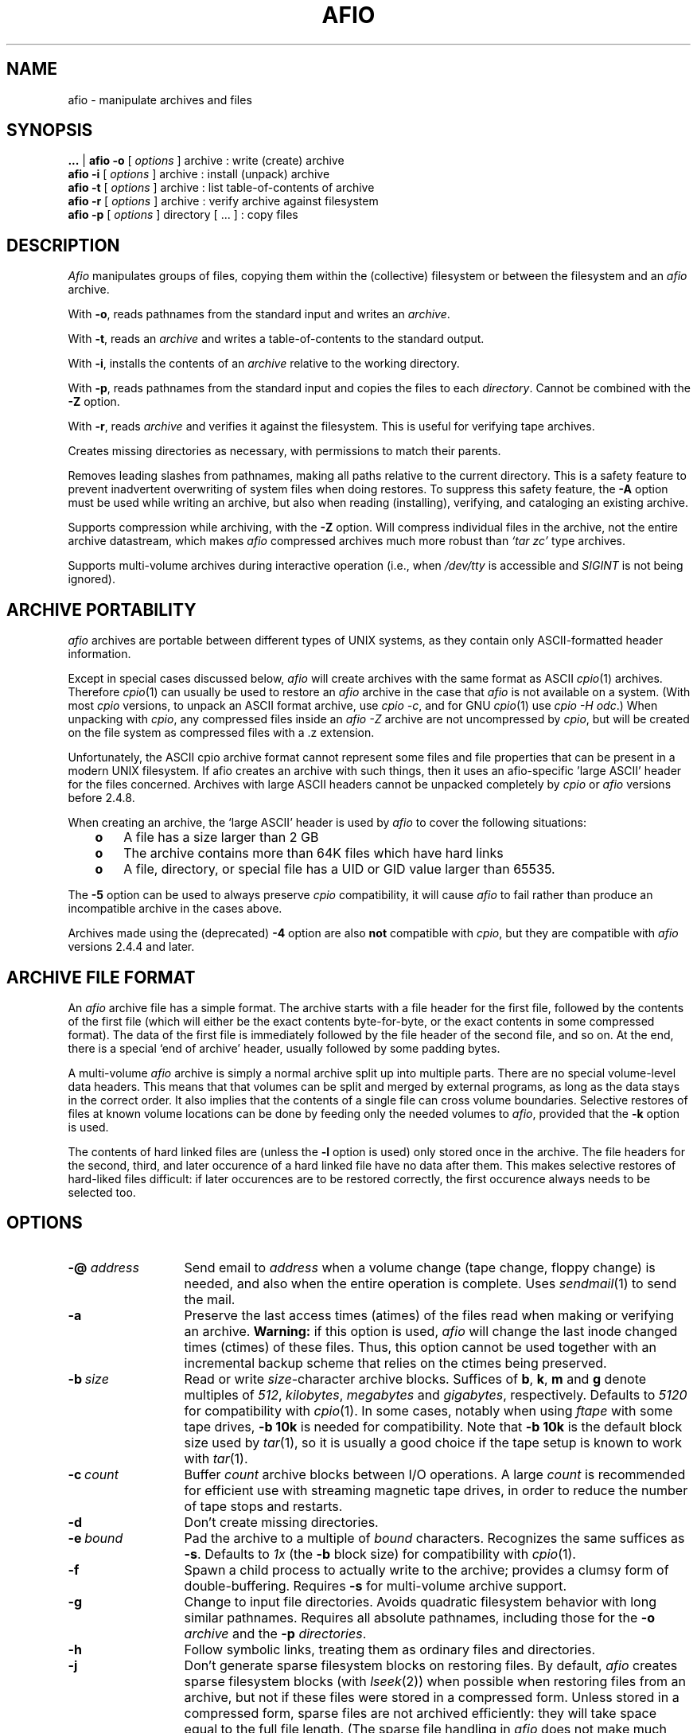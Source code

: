 'br $Header: /u/buhrt/src/afio/RCS/afio.1,v 2.3 1991/09/25 20:08:33 buhrt Exp $
.TH AFIO 1
.SH NAME
afio \- manipulate archives and files
.SH SYNOPSIS
.B ...
| 
.B afio -o
[
.I options
] archive  : write (create) archive
.br
.B afio -i 
[
.I options
] archive  : install (unpack) archive
.br
.B afio -t 
[
.I options
] archive  : list table-of-contents of archive
.br
.B afio -r
[
.I options
] archive  : verify archive against filesystem
.br
.B afio -p
[
.I options
] directory [ ... ] : copy files
.PP
.SH DESCRIPTION
.I Afio
manipulates groups of files, copying them within the (collective)
filesystem or between the filesystem and an
.I afio
archive. 
.PP
With
.BR \-o ,
reads pathnames from the standard input
and writes an
.IR archive .
.PP
With
.BR \-t ,
reads an
.I archive
and writes a table-of-contents to the standard output.
.PP
With
.BR \-i ,
installs the contents of an
.I archive
relative to the working directory.
.PP
With
.BR \-p ,
reads pathnames from the standard input
and copies the files to each
.IR directory .
Cannot be combined with the
.B \-Z
option.
.PP
With
.BR \-r ,
reads
.IR archive
and verifies it against the filesystem.  This is useful for verifying
tape archives.
.PP
Creates missing directories as necessary, with permissions
to match their parents.
.PP
Removes leading slashes from pathnames, 
making all paths relative to the current directory.
This is a safety feature to prevent inadvertent overwriting
of system files when doing restores.  To suppress this safety
feature, the
.BR -A
option must be used while writing an archive, but also when
reading (installing), verifying, and cataloging an existing archive.
.PP
Supports compression while archiving, with the
.BR -Z
option.  Will compress individual files in the archive, not the
entire archive datastream, which makes
.I afio
compressed archives much more robust than 
.I `tar\ zc'
type archives.
.PP
Supports multi-volume archives during interactive operation
(i.e., when
.I /dev/tty
is accessible and
.I SIGINT
is not being ignored).
.PP
.SH ARCHIVE PORTABILITY
.I afio
archives are portable between different types of UNIX systems,
as they contain only ASCII-formatted
header information. 
.PP
Except in special cases discussed below, 
.I afio
will create archives with the same format as ASCII 
.IR cpio (1)
archives.
Therefore
.IR cpio (1)
can usually be used to restore an 
.I afio
archive in the case that
.I afio
is not available on a system. (With most 
.I cpio 
versions, to unpack an ASCII format archive, use
.IR "cpio \-c" ,
and for GNU 
.IR cpio (1)
use
.IR "cpio -H odc" .)
When unpacking with
.IR cpio ,
any compressed files inside an
.I "afio -Z"
archive are not uncompressed by
.IR cpio ,
but will be created on the file system as compressed files with a .z
extension.
.PP
Unfortunately, the ASCII cpio archive format cannot represent some
files and file properties that can be present in a modern UNIX filesystem.  
If afio creates an
archive with such things, then it uses an afio-specific 'large ASCII' header
for the files concerned.  
Archives with large ASCII headers cannot be unpacked completely by 
.I cpio
or 
.I afio
versions before 2.4.8.
.PP
When creating an archive, the `large ASCII' header is used by
.I afio
to cover the following situations:
.RS 3
.TP 3
.B o
A file has a size larger than 2 GB
.TP
.B o 
The archive contains more than 64K files which have hard links
.TP
.B o
A file, directory, or special file has a UID or GID value 
larger than 65535.
.RE
.PP
The 
.BR \-5
option can be used to always preserve
.I cpio
compatibility, it will cause 
.I afio
to fail rather than produce an incompatible archive in the cases above.
.PP
Archives made using the (deprecated)
.BR \-4
option are also
.BR not
compatible with
.IR cpio ,
but they are compatible with 
.I afio
versions 2.4.4 and later.
.PP
.SH ARCHIVE FILE FORMAT
An
.I afio
archive file has a simple format. The archive starts with
a file header for the first file,
followed by the contents of the first file (which will either
be the exact contents byte-for-byte, 
or the exact contents in some compressed format). 
The data of the first file is immediately followed by 
the file header of the second file,
and so on.  At the end, there is a special `end of archive' header, usually
followed by some padding bytes.
.PP
A multi-volume 
.I afio
archive is simply a normal archive split up into multiple parts. There
are no special volume-level data headers.  This means that that
volumes can be split and merged by external programs, as long as the
data stays in the correct order.  It also implies that the contents of
a single file can cross volume boundaries.   
Selective restores of files at known volume locations can be done 
by feeding only the needed volumes to 
.IR afio ,
provided that the
.B -k
option is used.
.PP
The contents of hard linked files are (unless the 
.B -l
option is used) only stored once in the archive.
The file headers for the second, third, and later occurence of a hard
linked file have no data after them.  This makes selective
restores of hard-liked files difficult:
if later occurences are to be restored correctly, 
the first occurence always needs to be selected too.
.PP
.SH OPTIONS
.TP 13
.BI "-@ " address
Send email to
.I address
when a volume change (tape change, floppy change) is needed, and also when
the entire operation is complete.  Uses
.IR sendmail (1)
to send the mail.
.TP
.B -a
Preserve the last access times (atimes) of the files read when
making or verifying an archive.
.B Warning:
if this option is used, 
.I afio
will change the last inode changed times (ctimes) of these files.
Thus, this option cannot be used together with an incremental backup
scheme that relies on the ctimes being preserved.
.TP
.BI \-b "\ size"
Read or write
.IR size -character
archive blocks.
Suffices of
.BR b ,
.BR k ,
.B m
and
.B g
denote multiples of
.IR 512 ,
.IR kilobytes ,
.IR megabytes
and
.IR gigabytes ,
respectively.
Defaults to
.I 5120
for compatibility with
.IR cpio (1).
In some cases, notably when using
.I ftape
with some tape drives,
.B \-b 10k
is needed for compatibility.  Note that 
.B \-b 10k
is the default block size used by 
.IR tar (1),
so it is usually a good choice if the tape setup is known to work
with 
.IR tar (1).
.TP
.BI \-c "\ count"
Buffer
.I count
archive blocks between I/O operations. A large
.I count
is recommended for efficient use with streaming magnetic tape drives, in
order to reduce the number of tape stops and restarts.
.TP
.B \-d
Don't create missing directories.
.TP
.BI \-e "\ bound"
Pad the archive to a multiple of
.I bound
characters.
Recognizes the same suffices as
.BR \-s .
Defaults to
.I 1x\^
(the
.B \-b
block size)
for compatibility with
.IR cpio (1).
.TP
.B \-f
Spawn a child process to actually write to the archive; provides
a clumsy form of double-buffering.
Requires
.B \-s
for multi-volume archive support.
.TP
.B \-g
Change to input file directories. Avoids quadratic filesystem
behavior with long similar pathnames. Requires all absolute
pathnames, including those for the
.B \-o
.I archive
and the
.B \-p
.IR directories .
.TP
.B \-h
Follow symbolic links, treating them as ordinary files and directories.
.TP
.B \-j
Don't generate sparse filesystem blocks on restoring files.
By default, 
.I afio 
creates sparse filesystem blocks (with
.IR lseek (2))
when possible when restoring files from an archive, 
but not if these files were stored in a compressed form.   Unless stored in
a compressed form, sparse files are not archived efficiently: 
they will take space equal to the full file length.  
(The sparse file handling in
.I afio
does not make much sense except in a historical way.)
.TP
.B \-k
Rather
than complaining about unrecognizable input,
skip unreadable data (or partial file contents) at the
.I beginning
of the archive file being read, and search for the next valid archive header.
This option is needed to deal with certain types of backup media damage.
It is also useful to support quick
selective restores from multi-volume archives, or
from searchable block devices, if the volume or location of the file to be
restored is known in advance (see the 
.B -B
option). 
If, for example, a selective restore is done with
the fourth volume of a multi-volume afio archive,
then the
.B \-k
option needs to be used, else
.I afio
will complain about the input not being a well-formed archive.
.TP
.B \-l
With
.BR \-o ,
write file contents with each hard link.
.sp
With
.BR \-t ,
report hard links.
.sp
With
.BR \-p ,
attempt to link files rather than copying them.
.TP
.B \-m
Mark output files with a common current timestamp
(rather than with input file modification times).
.TP
.B \-n
Protect newer existing files (comparing file modification times).
.TP
.BI \-s "\ size"
Restrict each portion of a multi-volume archive to
.I size
characters. This
option recognizes the same size suffices as
.BR \-b .
Also, the suffix
.B x
denotes a multiple of the
.B \-b
block size (and must follow any
.B \-b
specification).
.I size
can be a single size or a  comma-seperated list of sizes,
for example '2m,5m,8m', to specify different sizes for the
subsequent volumes.  If there are more volumes than sizes, the last
specified size is used for all remaining volumes.
This option is useful
with finite-length devices which do not return short
counts at end of media (sigh); output to magnetic tape typically
falls into this category.   When an archive is being read or written, using
.B \-s
causes
.I afio
to prompt for the next volume if the specified volume length is reached.
The 
.B \-s
option will also cause
.I afio
to prompt if there is a premature EOF while reading the input.
The special case
.B -s 0
will activate this prompting for the next volume on premature EOF without 
setting a volume length.   
When writing an archive, 
.I afio
will prompt for the next volume on end-of-media, even without
.B -s 0
being supplied, if the device is capable of reporting end-of-media.
If the volume
.I size 
specified is not a multiple of the block size set with the
.B -b
option, then
.I afio(1)
will silently round down the volume size to the nearest multiple of
the block size.  This rounding down can be suppressed using the 
.B -9
option: if
.B -9
is used, 
.I afio(1)
will write a small block of data, smaller than the 
.B -b
size, at the  end of the volume to completely fill it to the  specified 
size.  Some devices are not able to handle such small block writes.
.TP
.B \-u
Report files with unseen links.
.TP
.B \-v
Verbose. Report pathnames (to stderr) as they are processed. When used with
.BR \-t ,
gives an
.I "ls \-l"
style report (including link information) to stdout instead.
When used twice 
.RB ( -vv )
with
.BR \-o ,
gives an
.I "ls \-l"
style report to stdout while writing the archive. (But this use of
.B -vv
will not work if the archive is also being written to stdout.)
.TP
.BI \-w "\ filename"
Treats each line in
.I filename
as an
.B \-y
pattern, see
.BR \-y .
.TP
.B \-x
Retain file ownership and setuid/setgid permissions.
This is the default for the super-user; he may use
.B \-X
to override it.
.TP
.BI \-y "\ pattern"
Restrict processing of files to names matching shell wildcard pattern
.IR pattern .
Use this flag once for each pattern to be recognized.
With the possible exception of the presence of a leading slash, the
complete file name as appearing in the archive table-of-contents must
match the pattern, for example the file name 'etc/passwd' is matched
by the pattern '*passwd' but NOT by the pattern 'passwd'.  See
.B `man 7 glob' 
for more information on shell wildcard pattern matching.
The only difference with shell wildcard pattern matching is that in 
.I afio
the wildcards will also match '/' characters in file
names.  For example the pattern '/usr/src/*' will match the 
file name '/usr/src/linux/Makefile', and any other file name
starting with '/usr/src'. Unless the 
.B -S
option is given, any leading slash in the pattern or the filename is
ignored when matching,
e.g. 
.I /etc/passwd 
will match
.IR etc/passwd .
Use
.B \-Y
to supply patterns which are
.I not
to be processed. 
.B \-Y
overrides
.B \-y
if a filename matches both. 
See also 
.BR \-w\  and\  \-W .
See also the 
.B -7
option, which can be used to modify the meaning of 
.BR -y ", " -Y ", " -w ", and " -W
when literal matching without wildcard processing is needed.
.B Note:
if 
.I afio
was compiled without using the GNU fnmatch library, then the full
shell wildcard pattern syntax cannot be used, 
and matching support is limited to patterns which are a full
literal file name and patterns which end in '*'.
.TP
.B \-z
Print execution statistics. This is meant for human consumption;
use by other programs is officially discouraged.
.TP
.B -A
Do not turn absolute paths into relative paths. That is don't remove
the leading slash.  Applies to the path names written in an archive,
but also to the path names read out of an archive during read (install),
verify, and cataloging operations.
.TP
.B -B
If the 
.B -v
option is used, prints the byte offset of the start of each file in
the archive.
If your tape drive can start reading at any position in an
archive, the output of 
.B -B
can be useful for doing quick selective restores.
.TP
.BI -D "\ controlscript"
Set the control script name to
.IR controlscript ,
see the section on
.B control files
below.
.TP
.BI -E "\ [+]filename" " | -E CS | -E CI"
While creating an archive with compressed files using the 
.B -Z
option, disable (attempts at) compression for files with 
particular extensions.
This option can be used to speed up the creation of the archive, by
making 
.I afio
avoid trying to use
.I gzip
on files that contain compressed data already.
By default, if no specific
.B -E
option is given, all files with the extensions
'br the two START_ and END_ comments below are used by the makefile to create
'br the compiled-in defaults for the -E option.
'br NOTE: the awk script called by in the makefile disregards all 
'br FIRST words on each line below, 
'br i.e. it disregards the .I typesetting commands and the word and.
'br so BE CAREFUL TO TAKE THIS INTO ACCOUNT if you edit the text below, 
'br else the awk script might miss some extensions, or take some
'br common words you add as default extensions.
'br START_EXT_LIST
.I  .Z .z .gz .bz2 .tgz
.I  .arc .zip .rar .lzh .lha
.I  .uc2 .tpz .taz .tgz .rpm .zoo .deb
.I  .gif .jpeg .jpg .tif .tiff .png .pdf
.I .arj .avi .bgb .cab .cpn .hqx .jar
.I .mp3 .mpg .mpq .pic .pkz .psn .sit .ogg
and
.I .smk
'br END_EXT_LIST
will not be compressed. 
Also by default, the file extension matching is case-insensitive (to do the 
right thing with respect to MS-DOS based filesystems).
The 
.BI -E "\ filename"
form of this option will replace the default list of file extensions
by reading a new list of file extensions, separated by whitespace, from
.IR filename .  
.I filename
may contain comments preceded by a #.  The extensions in 
.I filename
should usually all start with a dot, but they do not need to start with a
dot, for example the extension 'tz' will match the file name 'hertz'.
The
.BI -E "\ +filename"
form (with a + sign in front of
.IR filename ) 
can be
used to specify extensions in addition to the built-in 
default list, instead of replacing the whole default list.
To make extension matching case-sensitive, add the special option form
.B -E CS
to the command line.  The form
.B -E CI
invokes the (default) case-insensitive comparison.
See also the 
.B -6
option, which offers an additional way to suppress compression.
.TP
.B -F
This is a floppy disk, 
.B -s
is required.  Causes floppy writing in
.B O_SYNC
mode under Linux.  With kernel version 1.1.54 and above, this allows
.I afio
to detect some floppy errors while writing.
Uses shared memory if compiled in otherwise mallocs as needed (a 3b1
will not be able to malloc the needed memory w/o shared memory),
.I afio
assumes either way you can malloc/shmalloc a chunck of memory
the size of one disk. Examples: 795k: 3.5" (720k drive), 316k (360k drive)
.nf
At the end of each disk this message occurs:
 Ready for disk [#] on [output] 
 (remove the disk when the light goes out)
 Type "go" (or "GO") when ready to proceed
 (or "quit" to abort):
.fi
.TP
.BI \-G "\ factor"
Specifies the 
.IR gzip (1)
compression speed factor, used when compressing files with the 
.B -Z
option.
Factor 1 is the fastest with least compression, 9 is slowest with best
compression.
The default value is 6.  See also the 
.IR gzip (1)
manual page. 
If you have a slow machine or a fast backup medium, you may want to
specify a low value for
.I factor
to speed up the backup.  On large (>200k) files, 
.B -G 1
typically zips twice as fast as 
.BR "-G 6" ,
while still achieving a better result than 
.IR compress "(1)."
The zip speed for small files is mainly determined by the invocation time
of 
.I gzip 
(1), see the 
.B -T
option.
.TP
.BI "-H " promptscript
Specify a script to run, in stead of using the normal prompt, before
advancing to the next achive volume.  The script will be run with the
volume number, archive specification, and  the reason for changing to 
the next volume as arguments.  The script
should exit with 0 for OK and 1 for abort, other exit codes will be
treated as fatal errors.  
.I afio
executes the script by taking the 
.I promptscript
string, appending the arguments, and then calling the shell to execute
the resulting command line.  This means that a general-purpose
prompt script can be supplied with additional arguments, via the
.I afio
command line, by using a 
.B -H
option value like
-H "generic_promptscript additional_arg_1 additional_arg_2".
.TP
.B -J
Try to continue after a media write error when doing a backup (normal
behavior is to abort with a fatal error).
.TP
.B -K
Verify the output against what is in the memory copy of the disk (-F required).
If the writing or verifying fails the following menu pops up
.nf
    [Writing/Verify] of disk [disk #] has FAILED!
	Enter 1 to RETRY this disk
	Enter 2 to REFORMAT this disk before a RETRY

	Enter quit to ABORT this backup
.fi
Currently,
.I afio
will not process the answers 1 and 2 in the right way.  The menu above
is only useful in that it signifies that something is wrong.
.TP
.BI "-L " Log_file_path
Specify the name of the file to log errors and the final totals to.
.TP
.BI \-M "\ size
Specifies the maximum amount of memory to use for the temporary storage of
compression results when using the
.B -Z
option. The default is 
.B -M 250m
(250 megabytes).  If the compressed version of a file is larger than
this (or if 
.I afio 
runs out of virtual memory), 
.IR gzip (1)
is run twice of the file,
the first time to determine the length of the result, the second time
to get the compressed data itself.
.TP
.BI \-P "\ progname"
Use the program 
.I progname
instead of the standard 
.IR gzip (1)
for compression and decompression with the
.B -Z
option. For example, use the options
.B -Z -P bzip2
to write and install archives using
.IR bzip2 (1)
compression.  If
.I progname
does not have command line options (-c, -d, and -<number>) in the style of
.IR gzip (1)
then the
.B -Q
option can be used to supply the right options.
The compression program used must have the property that, if the output
file size exceeds the value of the 
.B -M
option,
then when the compression program is run for a second time on the same input,
it must produce an output with exactly the same size.  (See also the
.B -M
option description.)  The GnuPG 
.RB ( gpg )
encryption program does not satisfy this lenght-preserving criterion unless
its built-in compression is disabled (see examples in the afio source script3/ 
directory).
See also the 
.BR -Q ,
.B -U
and
.B -3
options.
.TP
.BI \-Q "\ opt"
Pass the option
.I "opt"
to the compression or decompression program used with the
.B -Z
option. For passing multiple options, use
.B -Q 
multiple times.  If no
.B -Q
flag is present, the standard options are passed.  The standard
options are
.B -c -6
when the program is called for compression and 
.B -c -d
when the program is called for decompression.  Use the special case
.B -Q 
""
if no options at all are to be passed to the program.
.TP
.BI -R "\ Disk format command string"
This is the command that is run when you enter 2 to reformat the disk after
a failed verify.
The default (fdformat /dev/fd0H1440) can be changed
to a given system's default by editing the Makefile.
You are also prompted for formatting whenever a disk change
is requested.
.TP
.BI -S
Do not ignore a leading slash in the pattern or the file name when matching 
.B \-y
and
.B -Y
patterns. See also 
.BR -A .
.TP
.BI -T "\ threshold"
Only compress a file when using the
.B -Z
option if its length is at least
.IR threshold .
The default is 
.BR "-T 0k" .
This is useful if you have a slow machine or a fast backup medium.
Specifying 
.B "-T 3k"
typically halves the number of invocations of
.IR gzip (1),
saving some 30% computation time, while creating an archive
that is only 5% longer.  The combination 
.B -T 8k -G 1
typically saves 70% computation time and gives a 20% size increase.
The latter combination may be a good alternative to not using 
.B -Z
at all.  These figures of course depend heavily on the kind of files
in the archive and the processor - i/o speed ratio on your machine.
See also the
.B -2
option.
.TP
.B -U
If used with the 
.B -Z
option, forces compressed versions to be stored of all files, even if
the compressed versions are bigger than the original versions, and 
disregarding any (default) values of the 
.B -T 
and 
.B -2 
options.  This is useful when the 
.B -P
and
.B -Q
options are used to replace the compression program 
.I gzip
with an encryption program in order to make an archive with encrypted files.
Due to internal limitations of 
.IR afio ,
use of this flag forces the writing of file content with each hard
linked file, rather than only once for every set of hard linked files.
.B WARNING:
use of the -U option 
will also cause compression (or whatever operation the 
.B -P 
option indicates) on files larger than 2 GB, if these
are present in the input.  Not all compression programs might handle
such huge files correctly (recent Linux versions of gzip, bzip2, and 
gpg have all been tested and seem to work OK). If your setup is
obscure, some testing might be warranted.
.TP
.BI \-W "\ filename"
Treats each line in
.I filename
as an
.B \-Y
pattern, see
.BR \-Y .
.TP
.BI \-Y "\ pattern"
Do 
.I not 
process files whose names match shell wildcard pattern
.IR pattern .
See also 
.BR "\-y " and " -W" .
.TP
.B -Z
Compress the files that go into the archive when creating an archive,
or uncompress them again when installing an archive.
.I afio -Z
will compress each file in the archive individually, while keeping the archive
headers uncompressed.  Compared to 
.I tar zc
style archives,
.I afio -Z
archives are therefore much more fault-tolerant 
against read errors on the backup medium.
When creating an archive with the
.I -Z
option, 
.I afio
will run
.I gzip
on each file encountered, and, if the result is smaller than the original,
store the compressed version of the file. 
Requires 
.IR gzip (1)
to be in your path.  Mainly to speed up 
.I afio
operation, compression is not attempted on a file if: 
1) the file is very small (see the 
.B -T
option),
2) the file is very large (see the 
.B -2
option),
3) the file has a certain extension, so it probably contains
compressed data already (see the 
.B -E
option),
4) the file pathname matches a certain pattern, as set by the 
.B -6
option,
5) the file has hard links (this due to an internal limitation of afio,
but this limitation does not apply if the 
.B -l
option is also used).
Regardless of the above, if the 
.B -U
option is used then the compression program is always run, and the 
compressed result is always stored.
When installing an archive with compressed files, the
.B -Z
option needs to be used in order to make afio automatically uncompress
the files that it compressed earlier.
The 
.B -P
option can be used to do the (un)compression with programs other than
.IR gzip ,
see the
.B -P 
(and
.B -Q
and
.BR -3 )
options in this manpage for details.
See also the
.BR -G
option which provides yet another way to tune the compression process.
.TP
.B -0
Use filenames terminated with '\\0' instead 
of '\\n'. When used as follows:
.IR "find ... -print0 | afio -o -0 ..." , 
it ensures that any input filename can be handled, 
even a file name containing newlines.  When used as
.IR "afio -t -0 ... | ..." ,
this allows the table of contents output to be parsed unambiguosly 
even if the filenames contain newlines.  The 
.B -0
option also affects the parsing of the files supplied by
.B "-w file"
and
.B "-W file"
options: if the option
.B -0
precedes them in the command line then the pattern lines contained in the 
.BR file s
should be terminated with '\\0' in stead of '\\n'.  A second use of 
.B -0
toggles the option. This can be useful when using multiple pattern files 
or when combining with the 
.B -t
option.
.TP
.BI \-1 "\ warnings-to-ignore"
Control if
.IR afio (1)
should exit with a nonzero code after printing certain warning messages,
and if certain warning messages should be printed at all.
This option is sometimes useful when calling 
.IR afio (1)
from inside a backup script or program. 
.IR afio (1) 
will exit with a nonzero code on encountering 
various 'hard' errors, and also (with the default value of the
.B -1
option) when it has printed
certain warning messages during execution.
.I warnings-to-ignore
is a list of letters which determines the behavior related to warning messages.
The default value for this option is
.BR "-1 mc" .
For 
.I afio 
versions 2.4.3 and earlier, the default was
.BR "-1 a" .
For 
.I afio 
versions 2.4.4 and 2.4.5, the default was
.BR "-1 ''" .
The defined
.I warnings-to-ignore
letters are as follows.
.B a
is for for ignoring 
.IR a ll 
possible warnings on exit: if this letter is used,
the printing of a warning message will 
never cause a nonzero exit code.
.B m
is for ignoring in the exit code any warning about 
.IR m issing
files, which will be printed when, on
creating an archive, a file whose name was read from the standard
input is not found.  
.B c
is for ignoring in the exit code the warning that the 
archive being created will not be not fully compatible with
.IR c pio
or afio versions 2.4.7 or lower.
.B C
is the same as
.IR c ,
but in addition the warning message will not even be printed.
.B M 
will suppress the printing of all warning messages asssociated with
.IR M ultivolume
archive handling, messages like "Output limit reached" and
"Continuing".
.B r 
is for ignoring certain warnings during the verify (-r) operation.
If this letter is used, some verification errors that are 
very probably due to changes in the filesystem, during or after
the backup was made, 
are ignored in determining the exit code.  
The two verification errors that are ignored are: 
1) a file in the archive is no
longer present on the filesystem, and 2) the file contents in the
archive and on the filesystem are different, but the file lengths
or the file modification times are also different, so the
difference in contents is probably due to the file on the file
system having been changed.
.B n
is for ignoring in the exit code a particular class of
.IR n o-such-file
warnings: it ignores these warnings when they happen after the file has already
been succesfully opened. This unusual warning situation can occur 
when archiving files on Windows smbfs filesystems -- due to a Windows problem,
smbfs files with non-ASCII characters in their names
can sometimes be opened but not read.  When the 
.B -Z
option is used, the
.I n
letter function is (currently) only implemented for files with sizes
smaller than indicated by the 
.B -T 
option, so in that case the 
.B -T 
option is also needed for this letter to have any effect.
.TP
.BI "-2 " maximum-file-size-to-compress
Do not compress any files which
are larger than this size when making a compressed archive
with the
.B -Z
option. The default value is 
.BR "-2 200m"
(200 Megabytes). This maximum size cutoff lowers the risk that a major portion
of a large file
will be irrecoverable due to small media errors.   If a media error occurs
while reading a file that
.I afio
has stored in a compressed form, then
.I afio
and
.I gzip
will not be able to restore the entire remainder of that file. 
This is usually an acceptable risk for small files. However for very 
large files the risk of loosing a large amount of data because
of this effect will usually be too big.  The special case
.B "-2 0"
eliminates any maximum size cutoff.
.TP
.BI "-3 " filedescriptor-nr
Rewind the filedescriptor before invoking the (un)compression program
if using the 
.B -Z 
option. This
is useful when the 
.B -P
and
.B -Q
options are used to replace the compression program 
.I gzip
with some types of encryption programs in order to make or read an archive
with encrypted files.  The rewinding is needed to interface
correctly with some encryption programs that read their key from an open
filedescriptor.  If the
.B -P
program name matches 'pgp' or 'gpg', then the
.B -3
option 
.I must
be used to avoid 
.IR afio (1)
reporting an error.  Use the special case
.B "-3 0"
to supress the error message without rewinding any file descriptor.
The
.B "-3 0"
option may also be needed to sucessfully read back encrypted archives
made with 
.I afio 
version 2.4.5 and older.
.TP
.B -4
(Deprecated, the intended effect of this option is now 
achieved by default as long as the
.B -5
option is not used.  This option could still be useful for compatibility
with machines running an older version of 
.IR afio .)
Write archive with the `extended ASCII' format headers which use 4-byte
inode numbers.  Archives using the extended ASCII format headers
are
.B not
compatible with any other archiver.  This option was useful for reliably
creating and restoring sets of files with many internal
hard links, for example a news spool.
.TP
.B -5
Refuse to create an archive that is incompatible with
.IR cpio (1).
If this option is used, 
.I afio
will never write any `large ASCII' file headers that are incompatible with
.IR cpio (1), 
but fail with an error code instead.
See the ARCHIVE PORTABILITY section above for more information on the
use of `large ASCII' file headers.
.TP
.B -6 "\ filename"
While creating an archive with compressed files using the 
.B -Z
option, disable (attempts at) compression for files that match
particular shell patterns.
This option can be used to speed up the creation of the archive, by
making 
.I afio
avoid trying to use
.I gzip
on files that contain compressed data already.
Reads shell wildcard patterns from
.IR filename ,
treating each line in the file as a pattern.
Files whose names match these patterns are not to be compressed when using the
.B -Z
option.  Pattern matching is done in exactly the same way as described for
the
.B -y
option.  See also the
.B -E
option: the (default) settings of the
.B -E
option will further restrict compression attempts.
The
.B -E
option controls compression attempts based on file extensions;
the
.B -6
option is mainly intended as a method for excluding all
files in certain subdirectory trees from compression..
.TP
.B -7 
Switch between shell wildcard pattern matching and exact name matching (without interpreting any wildcard characters) for the patterns supplied in the
.BR -y ", " -Y ", " -w ", and " -W
options.  If the 
.B -7
option is used in front of any option
.BR -y ", " -Y ", " -w ", or " -W ,
then the patterns supplied in these options are not intrerpreted as 
wildcard patterns, but as character strings that must match exactly 
to the file name, except possibly in leading slashes.  
This option can be useful for handling the exceptional cases where file 
names in the archive, or the names of files to be archived, contain 
wildcard characters themselves.  For example,
.I find /tmp -print0 | afio -ov -Y '*.jpg' -7 -Y '/tmp/a[12]*4' -0 archive
can be used to archive files all files under /tmp, even files with a '\\n' character in the name, except for .jpg files and the file with the exact name
.IR /tmp/a[12]*4 .
A second use of 
.B -7
toggles the matching for subsequently occuring
.BR -y ", " -Y ", " -w ", and " -W
back to shell wildcard pattern matching.
.TP
.B -9
Do not round down any
.B -s
volume sizes to the nearest
.B -b
block size.  See the
.B -s
option.
.PP
.SH NOTES
Special-case archive names:
.RS 3
.TP 3
.B o
Specify
.I \-
to read or write the standard input or output, respectively.
This disables multi-volume archive handling.
.TP
.B o
Prefix a command string to be executed with an exclamation mark
.RI ( ! ).
The command is executed once for each archive volume,
with its standard input or output piped to
.IR afio .
It is expected to produce a zero exit code when all is well.
.TP
.B o
Use
.I system:file
to access an archive in
.I file
on
.IR system .
This is really just a special case of pipelining.
It requires a 4.2BSD-style remote shell
.RI ( rsh (1C))
and a remote copy of
.IR afio .
.TP
.B o
A more elaborate case of the above is
.I [user@]host[%rsh][=afio]:file
where the optional 
.I user@
component specifies the user name on the remote host, the optional
.I %rsh
specifies the (local) name of the remote shell command to use,
and the optional
.I =afio
specifies the name of the remote copy of the afio command.
.TP
.B o
Anything else specifies a local file or device.
An output file will be created if it does not already exist.
.RE
.PP
Recognizes obsolete binary
.IR cpio (1)
archives (including those from machines with reversed byte order),
but cannot write them.
.PP
Recovers from archive corruption by searching for a valid magic
number. This is rather simplistic, but, much like a disassembler,
almost always works.
.PP
Optimizes pathnames with respect to the current and parent
directories. For example, 
.I ./src/sh/../misc/afio.c
becomes
.IR src/misc/afio.c .
.SH CONTROL FILES
.I Afio
archives can contain so-called control files.  Unlike normal archive
entries, a control file in not unpacked to the filesystem.  A control
file has a
.I label
and some
.IR data .
When 
.I afio
encounters a control file in the archive it is reading, it will feed the
.I label
and
.I data
to a so-called control script.  The control script is supplied by
the user.  It can perform special actions based on the
.I label
and
.I data
it receives from 
.IR afio .
.PP
.B Control file labels.
The control file mechanism can be used for many things.  Examples are
putting archive descriptions at the beginning of the archive and
embedding lists of files to move before unpacking the rest or the
archive.
.PP
To distinguish between different uses, the
.I label
of a control file should indicate the program that made the contol
file and the purpose of the control file data.  It should have the
form
.PP
.nf
   programname.kindofdata
.fi
.PP
where 
.I programname
is the name of the backup program that generated the control file, and
.I kindofdata
is the meaning of the control file data.  Some examples are
.PP
.nf
   tbackup.movelist  tbackup.updatescript
   blebberfiler.archivecontents
   backup_script_of_Joe_User.archivedescription
.fi
.PP
The user-supplied control script should look at the label to decide
what to do with the control data.  This way, control files with
unknown labels can be ignored, and afio archives maintain some degree
of portability between different programs that restore or index them.
.PP
Control file labels that are intended to be portable between different
backup programs could be defined in the future.
.PP
.B Making control files.
When making an archive, afio reads a stream containing the names of the
files (directories, ...) to put in the archive.  This stream may also
contain `control file generators', which are lines with the following
format:
.PP
.nf
    //--sourcename label
.fi
.PP
Here, the //-- sequence signals that a control file is to be made, 
.I sourcename 
is the path to a file containing the control file data, and
.I label
is the control file label.  The 
.I sourcename 
must be a regular file or a symlink to a regular file.
.PP
A control file will show up as
.PP
.nf
   //--CONTROL_FILE/label
.fi
.PP
in an archive listing, where 
.I label
is the control file label.
.PP
.B Control scripts.
A control script is supplied to afio with the
.PP
.BI "  -D " controlscript
.PP
command line option.  The
.I controlscript
must be an executable program.  The script is
run whenever
.I afio
encounters a control file while doing a
.B -i -t
or
.B -r
operation.  Afio will supply the control file
.I label
as an argument to the script.  The script should read the control file
.I data
from its standard input.  If the script exits with a non-zero exit
status,
.I afio
will issue a warning message.
.PP
If a contol file is encountered and no
.B -D
option is given,
.I afio
will issue a warning message.  To suppress the warning message and
ignore all control scripts,
.B -D 
""
can be used.
.PP
An example of a control script is
.PP
.nf
  #!/bin/sh
  if [ $1 = "afio_example.headertext" ]; then
    #the headertext control file is supposed to be packed as the first
    #entry of the archive
    echo Archive header:
    cat -
    echo Unpack this archive? y/n
    #stdout is still connected to the tty, read the reply from stdout
    read yn <&1
    if [ "$yn" = n ]; then
      #abort
      kill $PPID
    fi
  else
    echo Ignoring unknown control file.
    cat - >/dev/null
  fi
.fi
.PP
.I Afio
never compresses the control file data when storing it in an archive,
even when the
.B -Z
option is used.  When a control file is encountered by
.I cpio(1)
or an
.I afio
with a version number below 2.4.1, the data will be unpacked to the
filesystem, and named
.I CONTROL_FILE/label
where
.I label
is the control file label.
.SH BUGS
There are too many options.
.PP
Restricts pathnames to 1023 characters, 
and 255 meaningful elements (where each element is a pathname 
component separated by a /).
.PP
Does not use the same default block size as 
.IR tar (1).
.IR tar (1)
uses 10 KB, 
.I afio
uses 5 KB by default. Some tape drives only work with a 10 KB block size,
in that case the 
.I afio 
option
.B \-b 10k
is needed to make the tape work.
.PP
There is no sequence information within multi-volume archives.
Input sequence errors generally masquerade as data corruption.
A solution would probably be mutually exclusive with
.IR cpio (1)
compatibility.
.PP
Degenerate uses of symbolic links are mangled by pathname optimization.
For example, assuming that "usr.src" is a symbolic link to "/usr/src",
the pathname "usr.src/../bin/cu" is mis-optimized into "bin/cu" (rather
than "/usr/bin/cu").
.PP
The
.I afio
code for handling floppies
.RB ( -F 
and 
.BR -f " and " -K 
options) has buggy error handling.   
.I afio
does not allow  one to retry a failed floppy write on a different floppy,
and it cannot recover from a verify error.
If the floppy handling code is used and write or verify errors do occur,
it is best to restart
.I afio
completely.
Making backups to floppies should really be done with a more specialised 
backup program that wraps
.IR afio .
.PP
The Linux floppy drivers below kernel version 1.1.54 do not
allow
.I afio
to find out about floppy write errors while writing.  If you
are running a kernel below 1.1.54, 
.I afio
will happily fail to write to
(say) a write protected disk and not report anything wrong!  The only
way to find out about write errors in this case is by watching the
kernel messages, or by switching on the verify
.RB ( -K )
option.
.PP
The remote archive facilites (host:/file archive names) have not been
exhaustively tested. These facilities have seen a lot of real-life use
though.  However, there may be bugs in the code for error handling and
error reporting with remote archives.
.PP
An archive created with a command like
.I "'find /usr/src/linux -print | afio -o ...'"
will not contain the ownership and permissions of the 
.I /usr
and
.I /usr/src
directories. If these directories are missing when restoring the archive,
.I afio
will recreate them with some default ownership and permissions.
.PP
Afio can not restore time stamps on symlinks.  Also, 
on operating systems without an 
.IR lchown (2) 
system call, afio can not restore owner/group 
information on symlinks. (Linux has lchown since kernel version 2.1.86.)
.PP
Afio tries to restore modification time stamps of directories in the
archive correctly.  However, if it exits prematurely, then the
modification times will not be restored correctly.
.PP
A restore using decompression will fail if the
.I gzip
binary used by
.I afio
is overwritten, by
.I afio
or by another program, during the restore.  The restore will also fail if
any shared libraries needed to start
.I gzip
are overwritten during the restore.
.I afio
should not normally be used to overwrite the system files on a running
system.  If it is used in this way, a flag like
.I -Y /bin/gzip
can often be added to prevent failure.
.PP
The 
.B -r
option verifies the file contents of the files in the archive 
against the files on the filesystem, but does not cross-check details
like permission bits on files, nor does it cross-check that archived
directories or other non-file entities still exist on the filesystem.
.PP
There are several problems with archiving hard links.  
1) Due to internal limitations, files with hard links cannot be stored
in compressed form, unless the
.B -l 
or
.B -U
options are used which force each hard linked file to be stored separately.
2) Archives which contain hard links and which were
made with older (pre-2.4.8) versions of
.I afio
or with
.I cpio 
can not always be correctly unpacked.  This is really a problem in the
archives and not in the current version of
.IR afio .
The risk of incorrect unpacking will be greater if the number of files
or hard links in the archives is larger.
3) In a selective restore, if the selection predicates do not select
the first copy of a file with archive-internal hard links, then all
subsequent copies, if selected, will not be correctly restored.  4)
Unless the
.B \-4 
option is used, the inode number fields in the archive headers for
files with hard links of the archive will sometimes not contain the
actual (least significant 16 bits of) the inode number of the original
file. 
.PP
Some Linux kernels no not allow one to create a hard link to a symbolic link.
.I afio 
will try to re-create such hard links when unpacking an archive, 
but might fail due to kernel restrictions.
.PP
Due to internal limitations of 
.IR afio ,
the use of the
.B -U
option forces the writing of file content with each hard linked file,
rather than only once for every set of hard linked files.
.PP
When it is run without super-user priviliges, 
.I afio 
is not able to unpack a file into a directory for which it has no write
permissions, even if it just created that directory itself.  This can be a
problem when trying to restore directory structures
created by some source code control tools like RCS.
.PP
When block or character device files are packed into an archive on one
operating system (e.g. Linux) and unpacked on another operating
system, which uses different sizes for the major and minor device
number data types (e.g. Solaris), the major and minor numbers of the
device files will not be restored correctly.  This can be a problem if
the operating systems share a cross-mounted filesystem.  A workaround
is to use
.IR tar (1)
for the device files.
.PP
.SH "EXAMPLES"
Create an archive with compressed files:
.br
.I "find .... | afio -o -v -Z /dev/fd0H1440"
.PP
Install (unpack) an archive with compressed files:
.br
.I "afio -i -v -Z achive"
.PP
Install (unpack) an archive with compressed files, protecting newer existing
files:
.br
.I "afio -i -v -Z -n achive"
.PP
Create an archive with compressed files on floppy disks:
.br
.I "find .... | afio -o -v -s 1440k -F -Z /dev/fd0H1440"
.PP
Create an archive with all file contents encrypted by pgp:
.br
.I "export PGPPASSFD=3"
.br
.I "find .... | afio -ovz -Z -U -P pgp -Q -fc -Q +verbose=0 -3 3 archive 3<passphrasefile" 
.PP
Create an archive on recordable CDs using the
.I cdrecord
utility to write each CD:
.br
.I "find .... | afio -o -b 2048 -s325000x -v '!cdrecord .... -'"
.PP
Extract a single named file from an archive on /dev/tape:
.br
.I "afio -i -v -Z -y /home/me/thedir/thefile /dev/tape"
.br
(If these do not exist yet, 
.I afio 
will also create the enclosing directories 
.I "home/me/myfiledir" 
under current working directory.)
.PP
Extract files matching a pattern from an archive on /dev/tape:
.br
.I afio -i -v -Z -y '/home/me/*' /dev/tape
.br
(If these do not exist yet, 
.I afio 
will also create the enclosing directories 
.I "home/me" 
under current working directory.)
.PP
If your filesystem cannot handle files larger than 2GB, but you want 
to make an archive on that filesystem that is larger than 2GB, 
you use the following trick to split the archive into multiple
files of each 1 GB:
.br
.I find /home | afio -o ... - | split -b1024m - archive.
.br
the files will be called archive.aa, archive.ab, etc.  You can restore
the whole archive using:
.br
.I cat archive.* | afio -i ... -
.br
The wildcard expansion by the shell will ensure that 
.I cat
will read the parts in the right (alphabetic) order.
.PP
.SH "SEE ALSO"
cpio(1), find(1), tar(1), compress(1), gzip(1).
.SH WEB SITE AND INTERNET RESOURCES
There is no official web site for
.IR afio .
However, the current
maintainer does post information on alpha, beta, and production releases at
.I http://freecode.com/projects/afio/
.br
The Debian project maintains a binary distribution package of 
.IR afio ,
see
.IR http://packages.debian.org
.br
Bug reporting on the Debian package can be done to the Debian project, 
bugs with a scope beyond Debian will usually also reach the current afio 
maintainer mentioned below.
.br
For general bug reporting, patches, 
suggestions and status inquiries, please e-mail
the current afio maintainer.
Though the maintenance and distribution effort of 
.I afio
is Linux-centered, correspondence with respect to the use of
.I afio 
on other operating systems is also welcome.
.br
When mailing the maintainer, please use the word `afio' somewhere in
the subject line, this lowers the chance that your mail will get
accidentally deleted. The current maintainer e-mail address is:
.br
.I koen.holtman@ieee.org
.br
.SH AUTHORS
Mark Brukhartz 
.br
Jeff Buhrt 
.br
Dave Gymer 
.br
Andrew Stevens 
.br
Koen Holtman 
.B (current maintainer)
.I koen.holtman@ieee.org
.br
Anders Baekgaard
.br
Too many other people to list here have contributed code, patches, ideas, 
and bug reports.  Many of these are mentioned in the HISTORY
file that is included with the sources.
.
